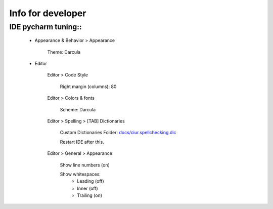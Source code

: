 ==================
Info for developer
==================


IDE pycharm tuning::
====================

 * Appearance & Behavior > Appearance

    Theme: Darcula

 * Editor
 
    Editor > Code Style

        Right margin (columns): 80
    
    Editor > Colors & fonts

        Scheme: Darcula

    Editor > Spelling > [TAB] Dictionaries

        Custom Dictionaries Folder: `<docs/ciur.spellchecking.dic>`_

        Restart IDE after this.

    Editor > General > Appearance

        Show line numbers (on)

        Show whitespaces:
           - Leading (off)
           - Inner (off)
           - Trailing (on)
